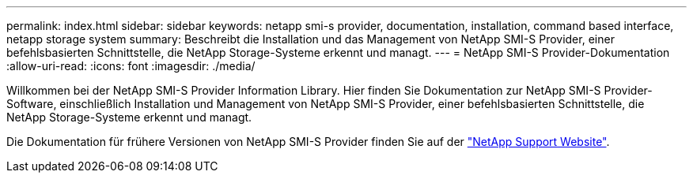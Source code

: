 ---
permalink: index.html 
sidebar: sidebar 
keywords: netapp smi-s provider, documentation, installation, command based interface, netapp storage system 
summary: Beschreibt die Installation und das Management von NetApp SMI-S Provider, einer befehlsbasierten Schnittstelle, die NetApp Storage-Systeme erkennt und managt. 
---
= NetApp SMI-S Provider-Dokumentation
:allow-uri-read: 
:icons: font
:imagesdir: ./media/


Willkommen bei der NetApp SMI-S Provider Information Library. Hier finden Sie Dokumentation zur NetApp SMI-S Provider-Software, einschließlich Installation und Management von NetApp SMI-S Provider, einer befehlsbasierten Schnittstelle, die NetApp Storage-Systeme erkennt und managt.

Die Dokumentation für frühere Versionen von NetApp SMI-S Provider finden Sie auf der https://mysupport.netapp.com/documentation/productlibrary/index.html?productID=62215["NetApp Support Website"^].
